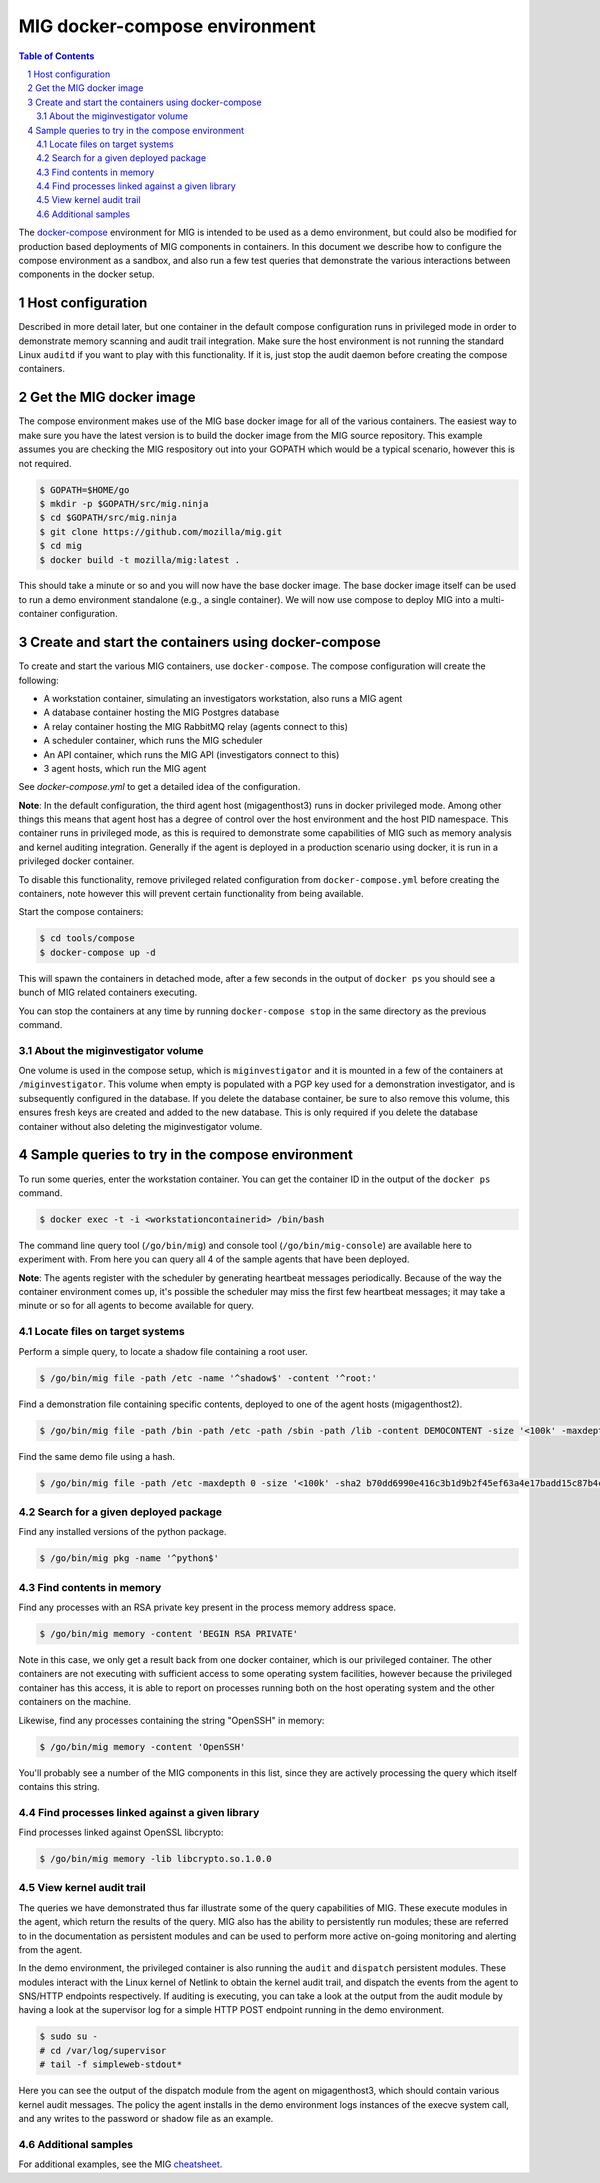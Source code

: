 MIG docker-compose environment
==============================

.. sectnum::
.. contents:: Table of Contents

The `docker-compose`_ environment for MIG is intended to be used as a demo environment, but could
also be modified for production based deployments of MIG components in containers. In this document
we describe how to configure the compose environment as a sandbox, and also run a few test queries
that demonstrate the various interactions between components in the docker setup.

.. _`docker-compose`: https://docs.docker.com/compose/

Host configuration
------------------

Described in more detail later, but one container in the default compose configuration runs in privileged
mode in order to demonstrate memory scanning and audit trail integration. Make sure the host environment
is not running the standard Linux ``auditd`` if you want to play with this functionality. If it is, just
stop the audit daemon before creating the compose containers.

Get the MIG docker image
------------------------

The compose environment makes use of the MIG base docker image for all of the various containers.
The easiest way to make sure you have the latest version is to build the docker image from the MIG
source repository. This example assumes you are checking the MIG respository out into your GOPATH
which would be a typical scenario, however this is not required.

.. code:: bash

        $ GOPATH=$HOME/go
        $ mkdir -p $GOPATH/src/mig.ninja
        $ cd $GOPATH/src/mig.ninja
        $ git clone https://github.com/mozilla/mig.git
        $ cd mig
        $ docker build -t mozilla/mig:latest .

This should take a minute or so and you will now have the base docker image. The base docker image
itself can be used to run a demo environment standalone (e.g., a single container). We will now use
compose to deploy MIG into a multi-container configuration.

Create and start the containers using docker-compose
----------------------------------------------------

To create and start the various MIG containers, use ``docker-compose``. The compose configuration will
create the following:

* A workstation container, simulating an investigators workstation, also runs a MIG agent
* A database container hosting the MIG Postgres database
* A relay container hosting the MIG RabbitMQ relay (agents connect to this)
* A scheduler container, which runs the MIG scheduler
* An API container, which runs the MIG API (investigators connect to this)
* 3 agent hosts, which run the MIG agent

See `docker-compose.yml` to get a detailed idea of the configuration.

.. _`docker-compose.yml`: docker-compose.yml

**Note**: In the default configuration, the third agent host (migagenthost3) runs in docker privileged
mode. Among other things this means that agent host has a degree of control over the host environment and
the host PID namespace. This container runs in privileged mode, as this is required to demonstrate some
capabilities of MIG such as memory analysis and kernel auditing integration. Generally if the agent is
deployed in a production scenario using docker, it is run in a privileged docker container.

To disable this functionality, remove privileged related configuration from ``docker-compose.yml`` before
creating the containers, note however this will prevent certain functionality from being available.

Start the compose containers:

.. code:: bash

        $ cd tools/compose
        $ docker-compose up -d

This will spawn the containers in detached mode, after a few seconds in the output of ``docker ps`` you
should see a bunch of MIG related containers executing.

You can stop the containers at any time by running ``docker-compose stop`` in the same directory as the
previous command.

About the miginvestigator volume
~~~~~~~~~~~~~~~~~~~~~~~~~~~~~~~~

One volume is used in the compose setup, which is ``miginvestigator`` and it is mounted in a few of the
containers at ``/miginvestigator``. This volume when empty is populated with a PGP key used for a demonstration
investigator, and is subsequently configured in the database. If you delete the database container, be sure
to also remove this volume, this ensures fresh keys are created and added to the new database. This is only
required if you delete the database container without also deleting the miginvestigator volume.

Sample queries to try in the compose environment
------------------------------------------------

To run some queries, enter the workstation container. You can get the container ID in the output of the
``docker ps`` command.

.. code:: bash

        $ docker exec -t -i <workstationcontainerid> /bin/bash

The command line query tool (``/go/bin/mig``) and console tool (``/go/bin/mig-console``) are available
here to experiment with. From here you can query all 4 of the sample agents that have been deployed.

**Note**: The agents register with the scheduler by generating heartbeat messages periodically. Because
of the way the container environment comes up, it's possible the scheduler may miss the first few heartbeat
messages; it may take a minute or so for all agents to become available for query.

Locate files on target systems
~~~~~~~~~~~~~~~~~~~~~~~~~~~~~~

Perform a simple query, to locate a shadow file containing a root user.

.. code:: bash

        $ /go/bin/mig file -path /etc -name '^shadow$' -content '^root:'

Find a demonstration file containing specific contents, deployed to one of the agent hosts (migagenthost2).

.. code:: bash

        $ /go/bin/mig file -path /bin -path /etc -path /sbin -path /lib -content DEMOCONTENT -size '<100k' -maxdepth 2

Find the same demo file using a hash.

.. code:: bash

        $ /go/bin/mig file -path /etc -maxdepth 0 -size '<100k' -sha2 b70dd6990e416c3b1d9b2f45ef63a4e17badd15c87b4c8558605f964b4b14c5e

Search for a given deployed package
~~~~~~~~~~~~~~~~~~~~~~~~~~~~~~~~~~~

Find any installed versions of the python package.

.. code:: bash

        $ /go/bin/mig pkg -name '^python$'

Find contents in memory
~~~~~~~~~~~~~~~~~~~~~~~

Find any processes with an RSA private key present in the process memory address space.

.. code:: bash

        $ /go/bin/mig memory -content 'BEGIN RSA PRIVATE'

Note in this case, we only get a result back from one docker container, which is our privileged container. The
other containers are not executing with sufficient access to some operating system facilities, however because
the privileged container has this access, it is able to report on processes running both on the host operating
system and the other containers on the machine.

Likewise, find any processes containing the string "OpenSSH" in memory:

.. code:: bash

        $ /go/bin/mig memory -content 'OpenSSH'

You'll probably see a number of the MIG components in this list, since they are actively processing the query
which itself contains this string.

Find processes linked against a given library
~~~~~~~~~~~~~~~~~~~~~~~~~~~~~~~~~~~~~~~~~~~~~

Find processes linked against OpenSSL libcrypto:

.. code:: bash

        $ /go/bin/mig memory -lib libcrypto.so.1.0.0

View kernel audit trail
~~~~~~~~~~~~~~~~~~~~~~~

The queries we have demonstrated thus far illustrate some of the query capabilities of MIG. These execute
modules in the agent, which return the results of the query. MIG also has the ability to persistently run modules;
these are referred to in the documentation as persistent modules and can be used to perform more active on-going
monitoring and alerting from the agent.

In the demo environment, the privileged container is also running the ``audit`` and ``dispatch`` persistent
modules. These modules interact with the Linux kernel of Netlink to obtain the kernel audit trail, and dispatch
the events from the agent to SNS/HTTP endpoints respectively. If auditing is executing, you can take a look at the
output from the audit module by having a look at the supervisor log for a simple HTTP POST endpoint running in the
demo environment.

.. code:: bash

        $ sudo su -
        # cd /var/log/supervisor
        # tail -f simpleweb-stdout*

Here you can see the output of the dispatch module from the agent on migagenthost3, which should contain various
kernel audit messages. The policy the agent installs in the demo environment logs instances of the execve system
call, and any writes to the password or shadow file as an example.

Additional samples
~~~~~~~~~~~~~~~~~~

For additional examples, see the MIG `cheatsheet`_.

.. _`cheatsheet`: ../../doc/cheatsheet.rst
